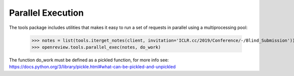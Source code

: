 Parallel Execution
==================

The tools package includes utilities that makes it easy to run a set of requests in parallel using a multiprocessing pool:

    >>> notes = list(tools.iterget_notes(client, invitation='ICLR.cc/2019/Conference/-/Blind_Submission'))
    >>> openreview.tools.parallel_exec(notes, do_work)

The function do_work must be defined as a pickled function, for more info see: https://docs.python.org/3/library/pickle.html#what-can-be-pickled-and-unpickled
